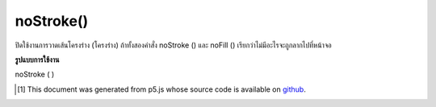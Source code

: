 .. raw:: html

	<script src="https://sketch.netpie.io/widget/p5-widget.js"></script>

noStroke()
==========

ปิดใช้งานการวาดเส้นโครงร่าง (โครงร่าง) ถ้าทั้งสองคำสั่ง noStroke () และ noFill () เรียกว่าไม่มีอะไรจะถูกลากไปที่หน้าจอ

.. Disables drawing the stroke (outline). If both noStroke() and noFill()
.. are called, nothing will be drawn to the screen.

**รูปแบบการใช้งาน**

noStroke ( )

.. raw:: html

	<script type="text/p5" data-autoplay data-hide-sourcecode>
	noStroke();
	rect(20, 20, 60, 60);

	</script>

	<br><br>

..  [#f1] This document was generated from p5.js whose source code is available on `github <https://github.com/processing/p5.js>`_.
